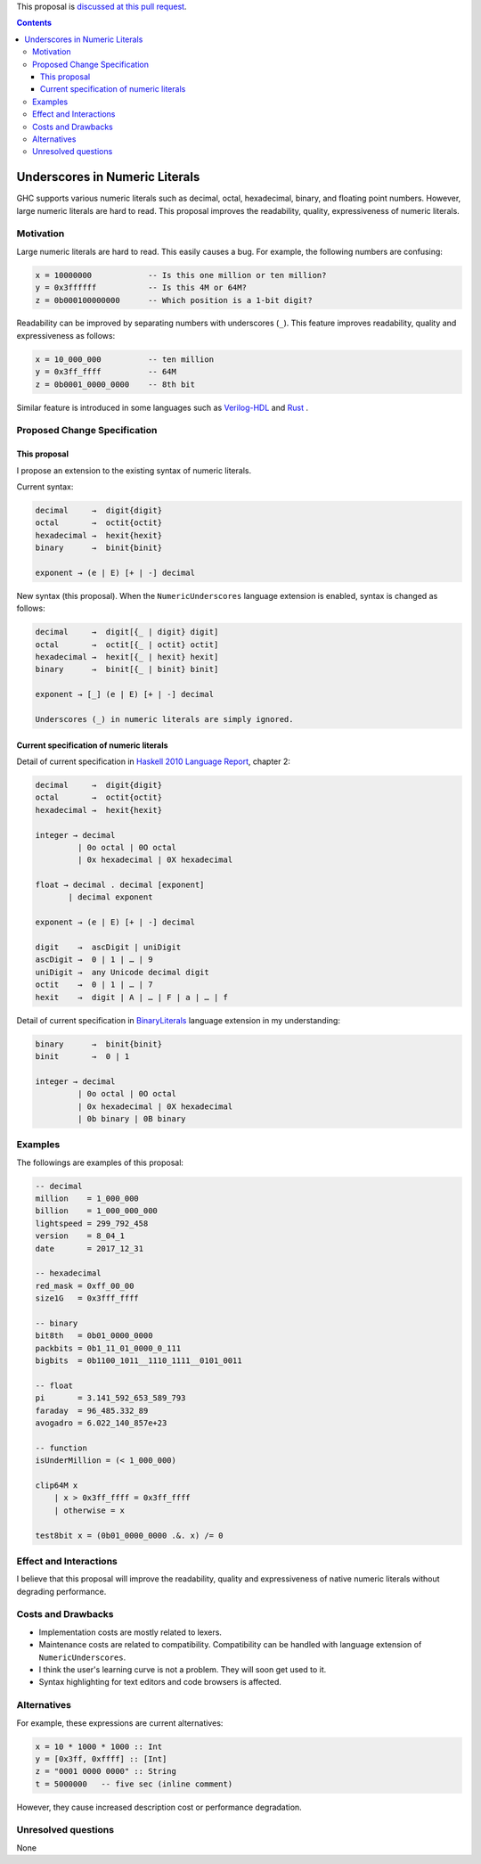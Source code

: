 .. proposal-number:: Leave blank. This will be filled in when the proposal is
                     accepted.

.. trac-ticket:: Leave blank. This will eventually be filled with the Trac
                 ticket number which will track the progress of the
                 implementation of the feature.

.. implemented:: Leave blank. This will be filled in with the first GHC version which
                 implements the described feature.

.. highlight:: haskell

This proposal is `discussed at this pull request <https://github.com/ghc-proposals/ghc-proposals/pull/76>`_.

.. contents::

Underscores in Numeric Literals
===============================

GHC supports various numeric literals such as decimal, octal, hexadecimal, binary, and floating point numbers.
However, large numeric literals are hard to read.
This proposal improves the readability, quality, expressiveness of numeric literals.

Motivation
------------
Large numeric literals are hard to read.
This easily causes a bug.
For example, the following numbers are confusing:

.. code-block:: none

    x = 10000000            -- Is this one million or ten million?
    y = 0x3ffffff           -- Is this 4M or 64M?
    z = 0b000100000000      -- Which position is a 1-bit digit?

Readability can be improved by separating numbers with underscores (``_``).
This feature improves readability, quality and expressiveness as follows:

.. code-block:: none

    x = 10_000_000          -- ten million
    y = 0x3ff_ffff          -- 64M
    z = 0b0001_0000_0000    -- 8th bit


Similar feature is introduced in some languages such as `Verilog-HDL <https://inst.eecs.berkeley.edu/~cs150/fa06/Labs/verilog-ieee.pdf#page=20>`_ and `Rust <https://doc.rust-lang.org/reference/tokens.html#number-literals>`_ .

Proposed Change Specification
-----------------------------

This proposal
~~~~~~~~~~~~~
I propose an extension to the existing syntax of numeric literals.

Current syntax:

.. code-block:: none

    decimal     →  digit{digit}
    octal       →  octit{octit}
    hexadecimal →  hexit{hexit}
    binary      →  binit{binit}

    exponent → (e | E) [+ | -] decimal

New syntax (this proposal).
When the ``NumericUnderscores`` language extension is enabled, syntax is changed as follows:

.. code-block:: none

    decimal     →  digit[{_ | digit} digit]
    octal       →  octit[{_ | octit} octit]
    hexadecimal →  hexit[{_ | hexit} hexit]
    binary      →  binit[{_ | binit} binit]

    exponent → [_] (e | E) [+ | -] decimal

    Underscores (_) in numeric literals are simply ignored.

Current specification of numeric literals
~~~~~~~~~~~~~~~~~~~~~~~~~~~~~~~~~~~~~~~~~
Detail of current specification in `Haskell 2010 Language Report <https://www.haskell.org/onlinereport/haskell2010/haskellch2.html#x7-190002.5>`_, chapter 2:

.. code-block:: none

    decimal     →  digit{digit}
    octal       →  octit{octit}
    hexadecimal →  hexit{hexit}

    integer → decimal
             | 0o octal | 0O octal
             | 0x hexadecimal | 0X hexadecimal

    float → decimal . decimal [exponent]
           | decimal exponent

    exponent → (e | E) [+ | -] decimal

    digit    →  ascDigit | uniDigit
    ascDigit →  0 | 1 | … | 9
    uniDigit →  any Unicode decimal digit
    octit    →  0 | 1 | … | 7
    hexit    →  digit | A | … | F | a | … | f

Detail of current specification in `BinaryLiterals <https://downloads.haskell.org/~ghc/latest/docs/html/users_guide/glasgow_exts.html?highlight=binaryliterals#ghc-flag--XBinaryLiterals>`_ language extension in my understanding:

.. code-block:: none

    binary      →  binit{binit}
    binit       →  0 | 1

    integer → decimal
             | 0o octal | 0O octal
             | 0x hexadecimal | 0X hexadecimal
             | 0b binary | 0B binary

Examples
--------
The followings are examples of this proposal:

.. code-block:: none

    -- decimal
    million    = 1_000_000
    billion    = 1_000_000_000
    lightspeed = 299_792_458
    version    = 8_04_1
    date       = 2017_12_31

    -- hexadecimal
    red_mask = 0xff_00_00
    size1G   = 0x3fff_ffff

    -- binary
    bit8th   = 0b01_0000_0000
    packbits = 0b1_11_01_0000_0_111
    bigbits  = 0b1100_1011__1110_1111__0101_0011

    -- float
    pi       = 3.141_592_653_589_793
    faraday  = 96_485.332_89
    avogadro = 6.022_140_857e+23

    -- function
    isUnderMillion = (< 1_000_000)

    clip64M x
        | x > 0x3ff_ffff = 0x3ff_ffff
        | otherwise = x

    test8bit x = (0b01_0000_0000 .&. x) /= 0

Effect and Interactions
-----------------------
I believe that this proposal will improve the readability, quality and expressiveness of native numeric literals without degrading performance.

Costs and Drawbacks
-------------------
* Implementation costs are mostly related to lexers.
* Maintenance costs are related to compatibility. Compatibility can be handled with language extension of ``NumericUnderscores``.
* I think the user's learning curve is not a problem. They will soon get used to it.
* Syntax highlighting for text editors and code browsers is affected.

Alternatives
------------
For example, these expressions are current alternatives:

.. code-block:: none

    x = 10 * 1000 * 1000 :: Int
    y = [0x3ff, 0xffff] :: [Int]
    z = "0001 0000 0000" :: String
    t = 5000000   -- five sec (inline comment)

However, they cause increased description cost or performance degradation.

Unresolved questions
--------------------
None
